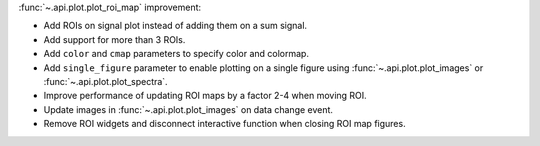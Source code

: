 :func:`~.api.plot.plot_roi_map` improvement:

- Add ROIs on signal plot instead of adding them on a sum signal.
- Add support for more than 3 ROIs.
- Add ``color`` and ``cmap`` parameters to specify color and colormap.
- Add ``single_figure`` parameter to enable plotting on a single figure using :func:`~.api.plot.plot_images` or :func:`~.api.plot.plot_spectra`.
- Improve performance of updating ROI maps by a factor 2-4 when moving ROI.
- Update images in :func:`~.api.plot.plot_images` on data change event.
- Remove ROI widgets and disconnect interactive function when closing ROI map figures.
